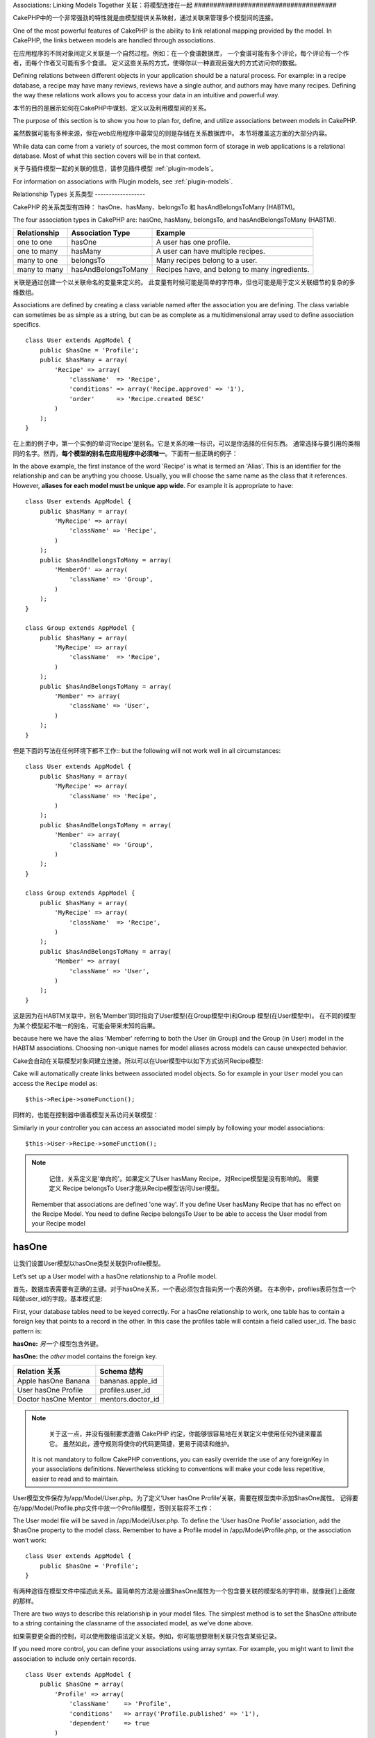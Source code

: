 Associations: Linking Models Together
关联：将模型连接在一起
#####################################

CakePHP中的一个非常强劲的特性就是由模型提供关系映射，通过关联来管理多个模型间的连接。

One of the most powerful features of CakePHP is the ability to link
relational mapping provided by the model. In CakePHP, the links
between models are handled through associations.

在应用程序的不同对象间定义关联是一个自然过程。例如：在一个食谱数据库，
一个食谱可能有多个评论，每个评论有一个作者，而每个作者又可能有多个食谱。
定义这些关系的方式，使得你以一种直观且强大的方式访问你的数据。

Defining relations between different objects in your application
should be a natural process. For example: in a recipe database, a
recipe may have many reviews, reviews have a single author, and
authors may have many recipes. Defining the way these relations
work allows you to access your data in an intuitive and powerful
way.

本节的目的是展示如何在CakePHP中谋划、定义以及利用模型间的关系。

The purpose of this section is to show you how to plan for, define,
and utilize associations between models in CakePHP.

虽然数据可能有多种来源，但在web应用程序中最常见的则是存储在关系数据库中。 本节将覆盖这方面的大部分内容。

While data can come from a variety of sources, the most common form
of storage in web applications is a relational database. Most of
what this section covers will be in that context.

关于与插件模型一起的关联的信息，请参见插件模型 :ref:`plugin-models`。

For information on associations with Plugin models, see
:ref:`plugin-models`.


Relationship Types
关系类型
------------------

CakePHP 的关系类型有四种： hasOne、hasMany、belongsTo 和 hasAndBelongsToMany (HABTM)。

The four association types in CakePHP are: hasOne, hasMany,
belongsTo, and hasAndBelongsToMany (HABTM).

============= ===================== =======================================
Relationship  Association Type      Example
============= ===================== =======================================
one to one    hasOne                A user has one profile.
------------- --------------------- ---------------------------------------
one to many   hasMany               A user can have multiple recipes.
------------- --------------------- ---------------------------------------
many to one   belongsTo             Many recipes belong to a user.
------------- --------------------- ---------------------------------------
many to many  hasAndBelongsToMany   Recipes have, and belong to many ingredients.
============= ===================== =======================================

============= ===================== =======================================
关系 		  关联类型				例子
============= ===================== =======================================
一对一    	  hasOne                一个用户只有一份个人资料
------------- --------------------- ---------------------------------------
一对多        hasMany               一个用户有多份食谱
------------- --------------------- ---------------------------------------
多对一        belongsTo             多份食谱属于同一个用户
------------- --------------------- ---------------------------------------
多对多        hasAndBelongsToMany   多份食谱有且属于多种成分
============= ===================== =======================================

关联是通过创建一个以关联命名的变量来定义的。 此变量有时候可能是简单的字符串，但也可能是用于定义关联细节的复杂的多维数组。

Associations are defined by creating a class variable named after
the association you are defining. The class variable can sometimes
be as simple as a string, but can be as complete as a
multidimensional array used to define association specifics.

::

    class User extends AppModel {
        public $hasOne = 'Profile';
        public $hasMany = array(
            'Recipe' => array(
                'className'  => 'Recipe',
                'conditions' => array('Recipe.approved' => '1'),
                'order'      => 'Recipe.created DESC'
            )
        );
    }

在上面的例子中，第一个实例的单词'Recipe'是别名。它是关系的唯一标识，可以是你选择的任何东西。
通常选择与要引用的类相同的名字。然而，**每个模型的别名在应用程序中必须唯一**。下面有一些正确的例子：

In the above example, the first instance of the word 'Recipe' is
what is termed an 'Alias'. This is an identifier for the
relationship and can be anything you choose. Usually, you will
choose the same name as the class that it references. However,
**aliases for each model must be unique app wide**. For example it is
appropriate to have::

    class User extends AppModel {
        public $hasMany = array(
            'MyRecipe' => array(
                'className' => 'Recipe',
            )
        );
        public $hasAndBelongsToMany = array(
            'MemberOf' => array(
                'className' => 'Group',
            )
        );
    }

    class Group extends AppModel {
        public $hasMany = array(
            'MyRecipe' => array(
                'className'  => 'Recipe',
            )
        );
        public $hasAndBelongsToMany = array(
            'Member' => array(
                'className' => 'User',
            )
        );
    }

但是下面的写法在任何环境下都不工作::
but the following will not work well in all circumstances::

    class User extends AppModel {
        public $hasMany = array(
            'MyRecipe' => array(
                'className' => 'Recipe',
            )
        );
        public $hasAndBelongsToMany = array(
            'Member' => array(
                'className' => 'Group',
            )
        );
    }

    class Group extends AppModel {
        public $hasMany = array(
            'MyRecipe' => array(
                'className'  => 'Recipe',
            )
        );
        public $hasAndBelongsToMany = array(
            'Member' => array(
                'className' => 'User',
            )
        );
    }

这是因为在HABTM关联中，别名'Member'同时指向了User模型(在Group模型中)和Group 模型(在User模型中)。
在不同的模型为某个模型起不唯一的别名，可能会带来未知的后果。

because here we have the alias 'Member' referring to both the User
(in Group) and the Group (in User) model in the HABTM associations.
Choosing non-unique names for model aliases across models can cause
unexpected behavior.

Cake会自动在关联模型对象间建立连接。所以可以在User模型中以如下方式访问Recipe模型::

Cake will automatically create links between associated model
objects. So for example in your ``User`` model you can access the
``Recipe`` model as::

    $this->Recipe->someFunction();

同样的，也能在控制器中循着模型关系访问关联模型：

Similarly in your controller you can access an associated model
simply by following your model associations::

    $this->User->Recipe->someFunction();

.. note::

	记住，关系定义是'单向的'。如果定义了User hasMany Recipe，对Recipe模型是没有影响的。
	需要定义 Recipe belongsTo User才能从Recipe模型访问User模型。

    Remember that associations are defined 'one way'. If you define
    User hasMany Recipe that has no effect on the Recipe Model. You
    need to define Recipe belongsTo User to be able to access the User
    model from your Recipe model

hasOne
------

让我们设置User模型以hasOne类型关联到Profile模型。

Let’s set up a User model with a hasOne relationship to a Profile
model.

首先，数据库表需要有正确的主键。对于hasOne关系，一个表必须包含指向另一个表的外键。
在本例中，profiles表将包含一个叫做user_id的字段。基本模式是:

First, your database tables need to be keyed correctly. For a
hasOne relationship to work, one table has to contain a foreign key
that points to a record in the other. In this case the profiles
table will contain a field called user\_id. The basic pattern is:

**hasOne:** *另一个* 模型包含外键。

**hasOne:** the *other* model contains the foreign key.

==================== ==================
Relation 关系        Schema 结构
==================== ==================
Apple hasOne Banana  bananas.apple\_id
-------------------- ------------------
User hasOne Profile  profiles.user\_id
-------------------- ------------------
Doctor hasOne Mentor mentors.doctor\_id
==================== ==================

.. note::

	关于这一点，并没有强制要求遵循 CakePHP 约定，你能够很容易地在关联定义中使用任何外键来覆盖它。
	虽然如此，遵守规则将使你的代码更简捷，更易于阅读和维护。

    It is not mandatory to follow CakePHP conventions, you can easily override
    the use of any foreignKey in your associations definitions. Nevertheless sticking
    to conventions will make your code less repetitive, easier to read and to maintain.

User模型文件保存为/app/Model/User.php。为了定义‘User hasOne Profile’关联，需要在模型类中添加$hasOne属性。
记得要在/app/Model/Profile.php文件中放一个Profile模型，否则关联将不工作：

The User model file will be saved in /app/Model/User.php. To
define the ‘User hasOne Profile’ association, add the $hasOne
property to the model class. Remember to have a Profile model in
/app/Model/Profile.php, or the association won’t work::

    class User extends AppModel {
        public $hasOne = 'Profile';
    }

有两种途径在模型文件中描述此关系。最简单的方法是设置$hasOne属性为一个包含要关联的模型名的字符串，就像我们上面做的那样。

There are two ways to describe this relationship in your model
files. The simplest method is to set the $hasOne attribute to a
string containing the classname of the associated model, as we’ve
done above.

如果需要更全面的控制，可以使用数组语法定义关联。例如，你可能想要限制关联只包含某些记录。

If you need more control, you can define your associations using
array syntax. For example, you might want to limit the association
to include only certain records.

::

    class User extends AppModel {
        public $hasOne = array(
            'Profile' => array(
                'className'    => 'Profile',
                'conditions'   => array('Profile.published' => '1'),
                'dependent'    => true
            )
        );
    }

hasOne 关联数组包含的键有:

Possible keys for hasOne association arrays include:

-  **className**: 被关联到当前模型的模型类名。如果你定义了 ‘User hasOne Profile’关系，类名的键名将是 ‘Profile.’
-  **foreignKey**: 另一张表中的外键名。如果需要定义多个 hasOne 关系，这个键非常有用。其默认值为当前模型的单数模型名缀以 ‘_id’。
在上面的例子中，就默认为 ‘user_id’。
-  **conditions**: 一个 find() 兼容条件的数组或者类似 array(‘Profile.approved’ => true) 的SQL字符串.
-  **fields**: 需要在匹配的关联模型数据中获取的字段的列表。默认返回所有的字段。
-  **order**: 一个 find() 兼容排序子句或者类似 array(‘Profile.last_name’ => ‘ASC’) 的SQL字符串。
-  **dependent**: 当 dependent 键被设置为 true，并且模型的 delete() 方法调用时的参数cascade被设置为true，关联模型的记录同时被删除。
在本例中，我们将其设置为 true 将导致删除一个 User 时同时删除与其相关的 Profile。

-  **className**: the classname of the model being associated to
   the current model. If you’re defining a ‘User hasOne Profile’
   relationship, the className key should equal ‘Profile.’
-  **foreignKey**: the name of the foreign key found in the other
   model. This is especially handy if you need to define multiple
   hasOne relationships. The default value for this key is the
   underscored, singular name of the current model, suffixed with
   ‘\_id’. In the example above it would default to 'user\_id'.
-  **conditions**: an array of find() compatible conditions or SQL
   strings such as array('Profile.approved' => true)
-  **fields**: A list of fields to be retrieved when the associated
   model data is fetched. Returns all fields by default.
-  **order**: an array of find() compatible order clauses or SQL
   strings such as array('Profile.last_name' => 'ASC')
-  **dependent**: When the dependent key is set to true, and the
   model’s delete() method is called with the cascade parameter set to
   true, associated model records are also deleted. In this case we
   set it true so that deleting a User will also delete her associated
   Profile.

一旦定义了关系，执行User模型上的find操作将匹配存在关联的Profile记录::

Once this association has been defined, find operations on the User
model will also fetch a related Profile record if it exists::

    //Sample results from a $this->User->find() call.

    Array
    (
        [User] => Array
            (
                [id] => 121
                [name] => Gwoo the Kungwoo
                [created] => 2007-05-01 10:31:01
            )
        [Profile] => Array
            (
                [id] => 12
                [user_id] => 121
                [skill] => Baking Cakes
                [created] => 2007-05-01 10:31:01
            )
    )

belongsTo
属于
---------

现在我们有了通过访问 User 模型获取相关 Profile 数据的办法，让我们在 Profile 模型中定义 belongsTo 关联以获取相关的 User 数据。
belongsTo 关联是 hasOne 和 hasMany 关联的自然补充：它允许我们从其它途径查看数据。

Now that we have Profile data access from the User model, let’s
define a belongsTo association in the Profile model in order to get
access to related User data. The belongsTo association is a natural
complement to the hasOne and hasMany associations: it allows us to
see the data from the other direction.

在为 belongsTo 关系定义数据库表的键时，遵循如下约定：

When keying your database tables for a belongsTo relationship,
follow this convention:

**belongsTo:** *当前模型* 包含外键。
**belongsTo:** the *current* model contains the foreign key.

======================= ==================
Relation  关系          Schema  结构
======================= ==================
Banana belongsTo Apple  bananas.apple\_id
----------------------- ------------------
Profile belongsTo User  profiles.user\_id
----------------------- ------------------
Mentor belongsTo Doctor mentors.doctor\_id
======================= ==================

.. tip::

	如果一个模型(表)包含一个外键，它belongsTo另一个模型(表)。
    If a model(table) contains a foreign key, it belongsTo the other
    model(table).

我们可以使用如下字符串语法，在/app/Model/Profile.php 文件中的Profile模型中定义belongsTo关联::

We can define the belongsTo association in our Profile model at
/app/Model/Profile.php using the string syntax as follows::

    class Profile extends AppModel {
        public $belongsTo = 'User';
    }


我们还能使用数组语法定义特定的关系::

We can also define a more specific relationship using array
syntax::

    class Profile extends AppModel {
        public $belongsTo = array(
            'User' => array(
                'className'    => 'User',
                'foreignKey'   => 'user_id'
            )
        );
    }

belongsTo 关联数组包含的键有:

Possible keys for belongsTo association arrays include:

-  **className**: 被关联到当前模型的模型类名。如果你定义了 ‘Profile belongsTo User’关系，类名的键名将为 ‘User.’。
-  **foreignKey**: 当前模型中需要的外键。用于需要定义多个 belongsTo 关系。其默认值为另一模型的单数模型名缀以 ‘_id’。
-  **conditions**: 一个 find() 兼容条件的数组或者类似 array('User.active' => true) 的 SQL 字符串。
-  **type**: SQL 查询的 join 类型，默认为 Left，这不可能在所有情况下都符合你的需求，
在你想要从主模型和关联模型获取全部内容或者什么都不要时很有用！(仅在某些条件下有效)。
**(注：类型值必须是小写，例如：left, inner)**
   **(NB: type value is in lower case - i.e. left, inner)**
-  **fields**: 需要在匹配的关联模型数据中获取的字段的列表。默认返回所有的字段。
-  **order**: 一个 find() 兼容排序子句或者类似 array('User.username' => 'ASC') 的 SQL 字符串。
-  **counterCache**: 如果此键的值设置为 true，当你在做 ``save()`` 或者``delete()`` 操作时关联模型将自动递增或递减外键关联的表的“[singular\_model\_name]\_count”列的值。
如果它是一个字符串，则其将是计数用的列名。计数列的值表示关联行的数量。
也可以通过使用数组指定多个计数缓存，键为列名，值为条件，参见:ref:`multiple-counterCache`
-  **counterScope**: 用于更新计数缓存列的可选条件数组。

-  **className**: the classname of the model being associated to
   the current model. If you’re defining a ‘Profile belongsTo User’
   relationship, the className key should equal ‘User.’
-  **foreignKey**: the name of the foreign key found in the current
   model. This is especially handy if you need to define multiple
   belongsTo relationships. The default value for this key is the
   underscored, singular name of the other model, suffixed with
   ``_id``.
-  **conditions**: an array of find() compatible conditions or SQL
   strings such as ``array('User.active' => true)``
-  **type**: the type of the join to use in the SQL query, default
   is LEFT which may not fit your needs in all situations, INNER may
   be helpful when you want everything from your main and associated
   models or nothing at all! (effective when used with some conditions
   of course).
   **(NB: type value is in lower case - i.e. left, inner)**
-  **fields**: A list of fields to be retrieved when the associated
   model data is fetched. Returns all fields by default.
-  **order**: an array of find() compatible order clauses or SQL
   strings such as ``array('User.username' => 'ASC')``
-  **counterCache**: If set to true the associated Model will
   automatically increase or decrease the
   “[singular\_model\_name]\_count” field in the foreign table
   whenever you do a ``save()`` or ``delete()``. If it's a string then it's the
   field name to use. The value in the counter field represents the
   number of related rows. You can also specify multiple counter caches
   by defining an array, see :ref:`multiple-counterCache`
-  **counterScope**: Optional conditions array to use for updating
   counter cache field.

一旦定义了关联，Profile模型上的find操作将同时获取相关的存在的User记录::

Once this association has been defined, find operations on the
Profile model will also fetch a related User record if it exists::

    //Sample results from a $this->Profile->find() call.

    Array
    (
       [Profile] => Array
            (
                [id] => 12
                [user_id] => 121
                [skill] => Baking Cakes
                [created] => 2007-05-01 10:31:01
            )
        [User] => Array
            (
                [id] => 121
                [name] => Gwoo the Kungwoo
                [created] => 2007-05-01 10:31:01
            )
    )

hasMany
一对多
-------

下一步：定义一个 “User hasMany Comment” 关联。一个 hasMany 关联将允许我们在获取 User 记录的同时获取用户的评论。

Next step: defining a “User hasMany Comment” association. A hasMany
association will allow us to fetch a user’s comments when we fetch
a User record.

在为 hasMany 关系定义数据库表的键时，遵循如下约定:

When keying your database tables for a hasMany relationship, follow
this convention:

**hasMany:** *其它* 模型包含外键

**hasMany:** the *other* model contains the foreign key.

======================= ==================
Relation   关系         Schema 结构
======================= ==================
User hasMany Comment    Comment.user\_id
----------------------- ------------------
Cake hasMany Virtue     Virtue.cake\_id
----------------------- ------------------
Product hasMany Option  Option.product\_id
======================= ==================

我们可以使用如下字符串语法，在 /app/Model/User.php 文件中的User模型中定义hasMnay关联::

We can define the hasMany association in our User model at
/app/Model/User.php using the string syntax as follows::

    class User extends AppModel {
        public $hasMany = 'Comment';
    }

我们还能使用数组语法定义特定的关系::

We can also define a more specific relationship using array
syntax::

    class User extends AppModel {
        public $hasMany = array(
            'Comment' => array(
                'className'     => 'Comment',
                'foreignKey'    => 'user_id',
                'conditions'    => array('Comment.status' => '1'),
                'order'         => 'Comment.created DESC',
                'limit'         => '5',
                'dependent'     => true
            )
        );
    }

hasMany 关联数组包含的键有:
Possible keys for hasMany association arrays include:

-  **className**: 被关联到当前模型的模型类名。如果你定义了 ‘User hasMany Comment’关系，类名键的值将为 ‘Comment.’。
-  **foreignKey**: 另一张表中的外键名。如果需要定义多个 hasMany 关系，这个键非常有用。其默认值为当前模型的单数模型名缀以 ‘\_id’。
-  **conditions**:  一个 find() 兼容条件的数组或者类似 array(‘Comment.visible’ => true) 的 SQL 字符串。
-  **order**:  一个 find() 兼容排序子句或者类似 array(‘Profile.last_name’ => ‘ASC’) 的 SQL 字符串。
-  **offset**: 获取和关联前要跳过的行数（根据提供的条件 - 多数用于分页时的当前页的偏移量）。
-  **dependent**: 如果 dependent 设置为 true，就有可能进行模型的递归删除。在本例中，当 User 记录被删除后，关联的 Comment 记录将被删除。
-  **exclusive**:  当 exclusive 设置为 true，将用 deleteAll() 代替分别删除每个实体来来完成递归模型删除。
这大大提高了性能，但可能不是所有情况下的理想选择。
-  **finderQuery**:  CakePHP 中用于获取关联模型的记录的完整 SQL 查询。用在包含许多自定义结果的场合。
如果你建立的一个查询包含关联模型 ID 的引用，在查询中使用 ``{$__cakeID__$}`` 标记它。
例如，如果你的 Apple 模型 hasMany Orange，
此查询看上去有点像这样： ``SELECT Orange.* from oranges as Orange WHERE Orange.apple_id = {$__cakeID__$};``;

-  **className**: the classname of the model being associated to
   the current model. If you’re defining a ‘User hasMany Comment’
   relationship, the className key should equal ‘Comment.’
-  **foreignKey**: the name of the foreign key found in the other
   model. This is especially handy if you need to define multiple
   hasMany relationships. The default value for this key is the
   underscored, singular name of the actual model, suffixed with
   ‘\_id’.
-  **conditions**: an array of find() compatible conditions or SQL
   strings such as array('Comment.visible' => true)
-  **order**:  an array of find() compatible order clauses or SQL
   strings such as array('Profile.last_name' => 'ASC')
-  **limit**: The maximum number of associated rows you want
   returned.
-  **offset**: The number of associated rows to skip over (given
   the current conditions and order) before fetching and associating.
-  **dependent**: When dependent is set to true, recursive model
   deletion is possible. In this example, Comment records will be
   deleted when their associated User record has been deleted.
-  **exclusive**: When exclusive is set to true, recursive model
   deletion does the delete with a deleteAll() call, instead of
   deleting each entity separately. This greatly improves performance,
   but may not be ideal for all circumstances.
-  **finderQuery**: A complete SQL query CakePHP can use to fetch
   associated model records. This should be used in situations that
   require very custom results.
   If a query you're building requires a reference to the associated
   model ID, use the special ``{$__cakeID__$}`` marker in the query.
   For example, if your Apple model hasMany Orange, the query should
   look something like this:
   ``SELECT Orange.* from oranges as Orange WHERE Orange.apple_id = {$__cakeID__$};``

一旦关联被建立，User 模型上的 find 操作也将获取相关的 Comment 数据（如果它存在的话）：

Once this association has been defined, find operations on the User
model will also fetch related Comment records if they exist::

    //Sample results from a $this->User->find() call.

    Array
    (
        [User] => Array
            (
                [id] => 121
                [name] => Gwoo the Kungwoo
                [created] => 2007-05-01 10:31:01
            )
        [Comment] => Array
            (
                [0] => Array
                    (
                        [id] => 123
                        [user_id] => 121
                        [title] => On Gwoo the Kungwoo
                        [body] => The Kungwooness is not so Gwooish
                        [created] => 2006-05-01 10:31:01
                    )
                [1] => Array
                    (
                        [id] => 124
                        [user_id] => 121
                        [title] => More on Gwoo
                        [body] => But what of the ‘Nut?
                        [created] => 2006-05-01 10:41:01
                    )
            )
    )

有件事需要记住：你还需要定义 Comment belongsTo User 关联，用于从两个方向获取数据。
我们在这一节概述了能够使你从 User 模型获取 Comment 数据的方法。
在 Comment 模型中添加 Comment belongsTo User 关系将使你能够从 Comment 模型中获取 User 数据 -
这样的链接关系才是完整的且允许从两个模型的角度获取信息流。

One thing to remember is that you’ll need a complimentary Comment
belongsTo User association in order to get the data from both
directions. What we’ve outlined in this section empowers you to get
Comment data from the User. Adding the Comment belongsTo User
association in the Comment model empowers you to get User data from
the Comment model - completing the connection and allowing the flow
of information from either model’s perspective.

counterCache - Cache your count()
counterCache - 缓存你的 count()
---------------------------------

这个功能帮助你缓存相关数据的计数。模型通过自己追踪指向关联 ``$hasMany`` 模型的所有的添加/删除并递增/递减父模型表的专用整数列，
替代手工调用 ``find('count')`` 计算记录的计数。

This function helps you cache the count of related data. Instead of
counting the records manually via ``find('count')``, the model
itself tracks any addition/deleting towards the associated
``$hasMany`` model and increases/decreases a dedicated integer
field within the parent model table.

这个列的名称由列的单数名后缀以下划线和单词"count"构成：

The name of the field consists of the singular model name followed
by a underscore and the word "count"::

    my_model_count

如果你有一个叫 ``ImageComment`` 的模型和一个叫 ``Image`` 的模型，你需要添加一个指向 ``images`` 表的新的整数列并命名为``image_comment_count``。

Let's say you have a model called ``ImageComment`` and a model
called ``Image``, you would add a new INT-field to the ``images``
table and name it ``image_comment_count``.

下面是更多的示例:
Here are some more examples:

========== ======================= =========================================
Model      Associated Model        Example
========== ======================= =========================================
User       Image                   users.image\_count
---------- ----------------------- -----------------------------------------
Image      ImageComment            images.image\_comment\_count
---------- ----------------------- -----------------------------------------
BlogEntry  BlogEntryComment        blog\_entries.blog\_entry\_comment\_count
========== ======================= =========================================

一旦你添加了计数列，就可以使用它了。通过在你的关联中添加 counterCache 键并将其值设置为 ``true``，可以激活 counter-cache::

Once you have added the counter field you are good to go. Activate
counter-cache in your association by adding a ``counterCache`` key
and set the value to ``true``::

    class ImageComment extends AppModel {
        public $belongsTo = array(
            'Image' => array(
                'counterCache' => true,
            )
        );
    }

自此，你每次添加或删除一个关联到``Image``的``ImageComment``，``image_comment_count``字段的数字都会自动调整。

From now on, every time you add or remove a ``ImageComment`` associated to
``Image``, the number within ``image_comment_count`` is adjusted
automatically.

counterScope
============

你还可以指定 ``counterScope``.。它允许你指定一个简单的条件，通知模型什么时候更新（不更新）计数值，这依赖于你如何查看。

You can also specify ``counterScope``. It allows you to specify a
simple condition which tells the model when to update (or when not
to, depending on how you look at it) the counter value.

在我们的 Image 模型示例中，我们可以象下面这样指定::

Using our Image model example, we can specify it like so::

    class ImageComment extends AppModel {
        public $belongsTo = array(
            'Image' => array(
                'counterCache' => true,
                'counterScope' => array('Image.active' => 1) // only count if "Image" is active = 1
            )
        );
    }

.. _multiple-counterCache:

Multiple counterCache
多个counterCache
=====================

CakePHP从2.0起在单一模型关联中支持多个``counterCache``。同样地可能需要为每个``counterCache``定义
``counterScope``。假设有一个``User``模型和``Message``模型，如果想统计每个用户已阅读信息和未阅读信息量。

Since 2.0 CakePHP supports having multiple ``counterCache`` in a single model
relation. It is also possible to define a ``counterScope`` for each ``counterCache``.
Assuming you have a ``User`` model and a ``Message`` model and you want to be able
to count the amount of read and unread messages for each user.

========= ====================== ===========================================
Model     Field                  Description
========= ====================== ===========================================
User      users.messages\_read   Count read ``Message``
--------- ---------------------- -------------------------------------------
User      users.messages\_unread Count unread ``Message``
--------- ---------------------- -------------------------------------------
Message   messages.is\_read      Determines if a ``Message`` is read or not.
========= ====================== ===========================================

像这样设置``belongsTo``::
With this setup your ``belongsTo`` would look like this::

    class Message extends AppModel {
        public $belongsTo = array(
            'User' => array(
                'counterCache' => array(
                    'messages_read' => array('Message.is_read' => 1),
                    'messages_unread' => array('Message.is_read' => 0)
                )
            )
        );
    }

hasAndBelongsToMany (HABTM)
---------------------------

现在，你已经是 CakePHP 模型关联的专家了。你已经深谙对象关系中的三种关联。

Alright. At this point, you can already call yourself a CakePHP
model associations professional. You're already well versed in the
three associations that take up the bulk of object relations.

现在我们来解决最后一种关系类型： hasAndBelongsToMany，也称为 HABTM。
这种关联用于两个模型需要多次重复以不同方式连接的场合。

Let's tackle the final relationship type: hasAndBelongsToMany, or
HABTM. This association is used when you have two models that need
to be joined up, repeatedly, many times, in many different ways.

hasMany 与 HABTM 主要不同点是 HABTM 中对象间的连接不是唯一的。
例如，以 HABTM 方式连接 Recipe 模型和 Ingredient 模型。
西红柿不只可以作为我奶奶意大利面（Recipe）的成分（Ingredient），我也可以用它做色拉（Recipe）。

The main difference between hasMany and HABTM is that a link
between models in HABTM is not exclusive. For example, we're about
to join up our Recipe model with an Ingredient model using HABTM.
Using tomatoes as an Ingredient for my grandma's spaghetti recipe
doesn't "use up" the ingredient. I can also use it for a salad Recipe.

hasMany 关联对象间的连接是唯一的。如果我们的 User hasMnay Comments，一个评论仅连接到一个特定的用户。它不能被再利用。

Links between hasMany associated objects are exclusive. If my User
hasMany Comments, a comment is only linked to a specific user. It's
no longer up for grabs.

继续前进。我们需要在数据库中设置一个额外的表，用来处理 HABTM 关联。
这个新连接表的名字需要包含两个相关模型的名字，按字母顺序并且用下划线( \_ )间隔。
表的内容有两个列，每个外键（整数类型）都指向相关模型的主键。为避免出现问题 - 不要为这个两个列定义复合主键，
如果应用程序包含复合主键，你可以定义一个唯一的索引（作为外键指向的键）。
如果你计划在这个表中加入任何额外的信息，或者使用 ‘with’ 模型，你需要添加一个附加主键列(约定为 ‘id’)

Moving on. We'll need to set up an extra table in the database to
handle HABTM associations. This new join table's name needs to
include the names of both models involved, in alphabetical order,
and separated with an underscore ( \_ ). The contents of the table
should be two fields, each foreign keys (which should be integers)
pointing to both of the primary keys of the involved models. To
avoid any issues - don't define a combined primary key for these
two fields, if your application requires it you can define a unique
index. If you plan to add any extra information to this table, or use
a 'with' model, you should add an additional primary key field (by convention
'id').

**HABTM** 包含一个单独的连接表，其表名包含两个 模型 的名字。
**HABTM** requires a separate join table that includes both *model*
names.

========================= ================================================================
Relationship              HABTM Table Fields
========================= ================================================================
Recipe HABTM Ingredient   **ingredients_recipes**.id, **ingredients_recipes**.ingredient_id, **ingredients_recipes**.recipe_id
------------------------- ----------------------------------------------------------------
Cake HABTM Fan            **cakes_fans**.id, **cakes_fans**.cake_id, **cakes_fans**.fan_id
------------------------- ----------------------------------------------------------------
Foo HABTM Bar             **bars_foos**.id, **bars_foos**.foo_id, **bars_foos**.bar_id
========================= ================================================================


.. note::

	按照约定，表名是按字母顺序组成的。在关联定义中自定义表名是可能的。
    Table names are by convention in alphabetical order. It is
    possible to define a custom table name in association definition

确保表 **cakes** 和 **recipes** 遵循了约定，由表中的 id 列担当主键。
如果它们与假定的不同，模型的 主键 必须被改变。参见:ref:`model-primaryKey`

Make sure primary keys in tables **cakes** and **recipes** have
"id" fields as assumed by convention. If they're different than
assumed, it has to be changed in model's :ref:`model-primaryKey`

一旦这个新表被建立，我们就可以在模型文件中建立 HABTM 关联了。这次我们将直接跳到数组语法：

Once this new table has been created, we can define the HABTM
association in the model files. We're gonna skip straight to the
array syntax this time::

    class Recipe extends AppModel {
        public $hasAndBelongsToMany = array(
            'Ingredient' =>
                array(
                    'className'              => 'Ingredient',
                    'joinTable'              => 'ingredients_recipes',
                    'foreignKey'             => 'recipe_id',
                    'associationForeignKey'  => 'ingredient_id',
                    'unique'                 => true,
                    'conditions'             => '',
                    'fields'                 => '',
                    'order'                  => '',
                    'limit'                  => '',
                    'offset'                 => '',
                    'finderQuery'            => '',
                    'deleteQuery'            => '',
                    'insertQuery'            => ''
                )
        );
    }

HABTM 关联数组可能包含的键有：

Possible keys for HABTM association arrays include:

.. _ref-habtm-arrays:

-  **className**: 关联到当前模型的模型类名。如果你定义了 ‘Recipe HABTM Ingredient’ 关系，这个类名将是 ‘Ingredient.’
-  **joinTable**: 在本关联中使用的连接表的名字（如果当前表没有按照 HABTM 连接表的约定命名的话）。
-  **with**: 为连接表定义模型名。默认的情况下，CakePHP 将自动为你建立一个模型。上例中，它被称为 IngredientsRecipe。
可以使用这个键来覆盖默认的名字。连接表模型能够像所有的 “常规” 模型那样用来直接访问连接表。
通过建立带有相同类名和文件名的模型类，可以向连接表搜索中加入任何自定义行为，例如向其加入更多的信息/列。
-  **foreignKey**: 当前模型中需要的外键。用于需要定义多个 HABTM 关系。其默认值为当前模型的单数模型名缀以 ‘_id’。
-  **associationForeignKey**: 另一张表中的外键名。用于需要定义多个 HABTM 关系。其默认值为另一模型的单数模型名缀以 ‘_id’。
-  **unique**: 布尔值或者字符串``keepExisting``。
    - 如果为 true （默认值），Cake 将在插入新行前删除外键表中存在的相关记录。现有的关系在更新时需要再次传递。
    - 如果为 false，Cake 将插入相关记录，并且在保存过程中不删除连接记录。
    - 如果设置为 keepExisting，其行为与`true`相同，但现有关联不被删除。
-  **conditions**: 一个find()兼容条件的数组或者SQL字符串。如果在关联表上设置了条件，需要使用 ‘with’ 模型，并且在其上定义必要的belongsTo关联。
-  **fields**: 需要在匹配的关联模型数据中获取的字段的列表。默认返回所有的字段。
-  **order**: 一个 find() 兼容排序子句或者 SQL 字符串。
-  **limit**: 想返回的关联行的最大行数。
-  **offset**: 获取和关联前要跳过的行数(根据提供的条件 - 多数用于分页时的当前页的偏移量)
-  **finderQuery, deleteQuery, insertQuery**: CakePHP 能用来获取、删除或者建立新的关联模型记录的完整 SQL 查询语句。用在包含很多自定义结果的场合。

-  **className**: the classname of the model being associated to
   the current model. If you're defining a ‘Recipe HABTM Ingredient'
   relationship, the className key should equal ‘Ingredient.'
-  **joinTable**: The name of the join table used in this
   association (if the current table doesn't adhere to the naming
   convention for HABTM join tables).
-  **with**: Defines the name of the model for the join table. By
   default CakePHP will auto-create a model for you. Using the example
   above it would be called IngredientsRecipe. By using this key you can
   override this default name. The join table model can be used just
   like any "regular" model to access the join table directly. By creating
   a model class with such name and filename you can add any custom behavior
   to the join table searches, such as adding more information/columns to it
-  **foreignKey**: the name of the foreign key found in the current
   model. This is especially handy if you need to define multiple
   HABTM relationships. The default value for this key is the
   underscored, singular name of the current model, suffixed with
   ‘\_id'.
-  **associationForeignKey**: the name of the foreign key found in
   the other model. This is especially handy if you need to define
   multiple HABTM relationships. The default value for this key is the
   underscored, singular name of the other model, suffixed with
   ‘\_id'.
-  **unique**: boolean or string ``keepExisting``.
    - If true (default value) cake will first delete existing relationship
      records in the foreign keys table before inserting new ones.
      Existing associations need to be passed again when updating.
    - When false, cake will insert the relationship record, and that
      no join records are deleted during a save operation.
    - When set to ``keepExisting``, the behavior is similar to `true`,
      but existing associations are not deleted.
-  **conditions**: an array of find() compatible conditions or SQL
   string.  If you have conditions on an associated table, you should use a
   'with' model, and define the necessary belongsTo associations on it.
-  **fields**: A list of fields to be retrieved when the associated
   model data is fetched. Returns all fields by default.
-  **order**: an array of find() compatible order clauses or SQL
   strings
-  **limit**: The maximum number of associated rows you want
   returned.
-  **offset**: The number of associated rows to skip over (given
   the current conditions and order) before fetching and associating.
-  **finderQuery, deleteQuery, insertQuery**: A complete SQL query
   CakePHP can use to fetch, delete, or create new associated model
   records. This should be used in situations that require very custom
   results.

一旦关联被创建，Recipe 模型上的 find 操作将可同时获取到存在的相关的 Tag 记录::

Once this association has been defined, find operations on the
Recipe model will also fetch related Tag records if they exist::

    // Sample results from a $this->Recipe->find() call.

    Array
    (
        [Recipe] => Array
            (
                [id] => 2745
                [name] => Chocolate Frosted Sugar Bombs
                [created] => 2007-05-01 10:31:01
                [user_id] => 2346
            )
        [Ingredient] => Array
            (
                [0] => Array
                    (
                        [id] => 123
                        [name] => Chocolate
                    )
               [1] => Array
                    (
                        [id] => 124
                        [name] => Sugar
                    )
               [2] => Array
                    (
                        [id] => 125
                        [name] => Bombs
                    )
            )
    )

如果在使用 Ingredient 模型时想获取 Recipe 数据，记得在 Ingredient 模型中定义 HABTM 关联。

Remember to define a HABTM association in the Ingredient model if you'd
like to fetch Recipe data when using the Ingredient model.

.. note::

   HABTM 数据被视为完整的数据集。每次一个新的关联数据被加入，数据库中的关联行的完整数据集被删除并重新建立。
   所以总是需要为保存操作传递整个数据集。使用 HABTM 的另一方法参见:ref:`hasMany-through`

   HABTM data is treated like a complete set, each time a new data association is added
   the complete set of associated rows in database is dropped and created again so you
   will always need to pass the whole data set for saving. For an alternative to using
   HABTM see :ref:`hasMany-through`

.. tip::

	关于保存 HABTM 对象的更多信息请参见:ref:`saving-habtm`
    For more information on saving HABTM objects see :ref:`saving-habtm`


.. _hasMany-through:

hasMany through (The Join Model)
hasMany 贯穿(连接模型)
--------------------------------

有时候需要存储带有多对多关系的附加数据。考虑以下情况：

It is sometimes desirable to store additional data with a many to
many association. Consider the following

`Student hasAndBelongsToMany Course`

`Course hasAndBelongsToMany Student`

换句话说，一个Student可以有很多Courses，而一个Course也能被多个Student选择。 这个简单的多对多关联需要一个类似于如下结构的表::
    id | student_id | course_id

In other words, a Student can take many Courses and a Course can be
taken by many Students. This is a simple many to many association
demanding a table such as this::

    id | student_id | course_id

现在，如果我们要存储学生在课程上出席的天数及他们的最终级别，这张表将变成::
    id | student_id | course_id | days_attended | grade

问题是，hasAndBelongsToMany 不支持这类情况，因为 hasAandBelongsToMany 关联被存储时，先要删除这个关联。列中的额外数据会丢失，且放到新插入的数据中。

Now what if we want to store the number of days that were attended
by the student on the course and their final grade? The table we'd
want would be::

    id | student_id | course_id | days_attended | grade

The trouble is, hasAndBelongsToMany will not support this type of
scenario because when hasAndBelongsToMany associations are saved,
the association is deleted first. You would lose the extra data in
the columns as it is not replaced in the new insert.

    .. versionchanged:: 2.1

	你可以将 unique 设置为 keepExisting 防止在保存过程丢失额外的数据。
	参阅:ref:`HABTM association arrays <ref-habtm-arrays>`。

    You can set ``unique`` setting to ``keepExisting`` circumvent
    losing extra data during the save operation.  See ``unique``
    key in :ref:`HABTM association arrays <ref-habtm-arrays>`.

实现我们的要求的方法是使用一个**连接模型**，或者也称为**hasMany through**关联。
具体作法是模型与自身关联。现在我们建立一个新的模型 CourseMembership。下面是此模型的定义。

The way to implement our requirement is to use a **join model**,
otherwise known as a **hasMany through** association.
That is, the association is a model itself. So, we can create a new
model CourseMembership. Take a look at the following models.::

            // Student.php
            class Student extends AppModel {
                public $hasMany = array(
                    'CourseMembership'
                );
            }

            // Course.php

            class Course extends AppModel {
                public $hasMany = array(
                    'CourseMembership'
                );
            }

            // CourseMembership.php

            class CourseMembership extends AppModel {
                public $belongsTo = array(
                    'Student', 'Course'
                );
            }

CourseMembership 连接模型唯一标识了一个给定的学生额外参与的课程，存入扩展元信息中。

The CourseMembership join model uniquely identifies a given
Student's participation on a Course in addition to extra
meta-information.

连接表非常有用，Cake使其非常容易地与内置的hasMany和belongsTo关联及saveAll特性一同使用。

Join models are pretty useful things to be able to use and Cake
makes it easy to do so with its built-in hasMany and belongsTo
associations and saveAll feature.

.. _dynamic-associations:

Creating and Destroying Associations on the Fly
动态创建和销毁关联
-----------------------------------------------

有时候需要在运行时动态建立和销毁模型关联。比如以下几种情况:
Sometimes it becomes necessary to create and destroy model
associations on the fly. This may be for any number of reasons:

-  想减少获取的关联数据的量，但是所有的关联都是循环的第一级。
-  想要改变定义关联的方法以便排序或者过滤关联数据。

这种关联的建立与销毁由 CakePHP 模型 bindModel() 和 unbindModel() 方法完成。
(还有一个非常有用的行为叫 "Containable"，更多信息请参阅手册中 内置行为 一节)。
我们来设置几个模型，看看 bindModel() 和 unbindModel() 如何工作。
我们从两个模型开始::

This association creation and destruction is done using the CakePHP
model bindModel() and unbindModel() methods. (There is also a very
helpful behavior called "Containable", please refer to manual
section about Built-in behaviors for more information). Let's set
up a few models so we can see how bindModel() and unbindModel()
work. We'll start with two models::

    class Leader extends AppModel {
        public $hasMany = array(
            'Follower' => array(
                'className' => 'Follower',
                'order'     => 'Follower.rank'
            )
        );
    }

    class Follower extends AppModel {
        public $name = 'Follower';
    }

现在，在LeaderController控制器中，我们能够使用Leader模型的find()方法获取一个Leader和它的追随者(followers) 。
就像你上面看到的那样，Leader 模型的关联关系数组定义了"Leader hasMany Followers"关系。
为了演示一下实际效果，我们使用 unbindModel() 删除控制器动作中的关联::

Now, in the LeadersController, we can use the find() method in the
Leader model to fetch a Leader and its associated followers. As you
can see above, the association array in the Leader model defines a
"Leader hasMany Followers" relationship. For demonstration
purposes, let's use unbindModel() to remove that association in a
controller action::

    public function some_action() {
    	// 获取 Leaders 及其相关的 Followers
        // This fetches Leaders, and their associated Followers
        $this->Leader->find('all');

		// 删除 hasMany...
        // Let's remove the hasMany...
        $this->Leader->unbindModel(
            array('hasMany' => array('Follower'))
        );

		// 现在使用 find 函数将只返回 Leaders，没有 Followers
        // Now using a find function will return
        // Leaders, with no Followers
        $this->Leader->find('all');

		// NOTE: unbindModel 只影响紧随其后的 find 函数。再往后的 find 调用仍将使用预配置的关联信息。
        // NOTE: unbindModel only affects the very next
        // find function. An additional find call will use
        // the configured association information.

		// 所以此处在unbindModel()后面再次使用find('all')，又会获取 Leaders 及与其相关的 Followers ...
        // We've already used find('all') after unbindModel(),
        // so this will fetch Leaders with associated
        // Followers once again...
        $this->Leader->find('all');
    }

.. note::

	使用 bindModel() 和 unbindModel() 来添加和删除关联，仅在*紧随其后* 的 find 操作中有效，除非第二个参数设置为*false*。
	如果第二个参数被设置为 false，请求的剩余位置仍将保持 bind 行为。

    Removing or adding associations using bind- and unbindModel() only
    works for the *next* find operation only unless the second
    parameter has been set to false. If the second parameter has been
    set to *false*, the bind remains in place for the remainder of the
    request.

以下是 unbindModel() 的基本用法模板::
Here’s the basic usage pattern for unbindModel()::

    $this->Model->unbindModel(
        array('associationType' => array('associatedModelClassName'))
    );

现在我们成功地在运行过程中删除了一个关联。 让我们来添加一个。
我们要为没有Principle的Leader模型来一些Principle关联。
我们的Principle模型文件除了public $name声明语句之外，什么都没有。
我们在运行中给我们的Leader关联一些 Principles(谨记它仅在紧随其后的 find 操作中有效)。
在 LeadersController 中的函数如下::

Now that we've successfully removed an association on the fly,
let's add one. Our as-of-yet unprincipled Leader needs some
associated Principles. The model file for our Principle model is
bare, except for the public $name statement. Let's associate some
Principles to our Leader on the fly (but remember–only for just the
following find operation). This function appears in the
LeadersController::

    public function another_action() {
     	// 在 leader.php 文件中没有 Leader hasMany Principles 关联，所以这里的 find 只获取了 Leaders。
        // There is no Leader hasMany Principles in
        // the leader.php model file, so a find here,
        // only fetches Leaders.
        $this->Leader->find('all');

		// 我们来用 bindModel() 为 Leader 模型添加一个新的关联：
        // Let's use bindModel() to add a new association
        // to the Leader model:
        $this->Leader->bindModel(
            array('hasMany' => array(
                    'Principle' => array(
                        'className' => 'Principle'
                    )
                )
            )
        );

		// 现在我们已经正确的设置了关联，我们可以使用单个的 find 函数来获取带有相关 principles 的 Leader：
        // Now that we're associated correctly,
        // we can use a single find function to fetch
        // Leaders with their associated principles:
        $this->Leader->find('all');
    }

就是这样。bindModel() 的基本用法是封装在以你尝试建立的关联类型命名的数组中的常规数组::

    $this->Model->bindModel(
        array('associationName' => array(
                'associatedModelClassName' => array(
                    // normal association keys go here...
                )
            )
        )
    );

即使不需要通过绑定模型对模型文件中的关联定义做任何排序，仍然需要为使新关联正常工作设置正确的排序键

Even though the newly bound model doesn't need any sort of
association definition in its model file, it will still need to be
correctly keyed in order for the new association to work properly.

Multiple relations to the same model
同一模型上的多个关系
------------------------------------

有时一个模型有多个与其它模型的关联。例如，你可能需要有一个关联两个User模型的Message模型。
一个是要向其发送消息的用户，一个是从其接收消息的用户。
消息表有一个user\_id字段，还有一个 recipient\_id字段。这样的话消息模型看起来就像下面这样::

There are cases where a Model has more than one relation to another
Model. For example you might have a Message model that has two
relations to the User model. One relation to the user that sends a
message, and a second to the user that receives the message. The
messages table will have a field user\_id, but also a field
recipient\_id. Now your Message model can look something like::

    class Message extends AppModel {
        public $belongsTo = array(
            'Sender' => array(
                'className' => 'User',
                'foreignKey' => 'user_id'
            ),
            'Recipient' => array(
                'className' => 'User',
                'foreignKey' => 'recipient_id'
            )
        );
    }

Recipient 是 User 模型的别名。来瞧瞧 User 模型是什么样的：

Recipient is an alias for the User model. Now let's see what the
User model would look like::

    class User extends AppModel {
        public $hasMany = array(
            'MessageSent' => array(
                'className' => 'Message',
                'foreignKey' => 'user_id'
            ),
            'MessageReceived' => array(
                'className' => 'Message',
                'foreignKey' => 'recipient_id'
            )
        );
    }

它也可以建立如下的自关联::

It is also possible to create self associations as shown below::

    class Post extends AppModel {

        public $belongsTo = array(
            'Parent' => array(
                'className' => 'Post',
                'foreignKey' => 'parent_id'
            )
        );

        public $hasMany = array(
            'Children' => array(
                'className' => 'Post',
                'foreignKey' => 'parent_id'
            )
        );
    }

**获取关联记录的嵌套数组:**
**Fetching a nested array of associated records:**

如果表里有 parent_id 可以使用:ref:`model-find-threaded`来获取单个查询记录的嵌套数组而不用再设置任何关联设置。

If your table has ``parent_id`` field you can also use :ref:`model-find-threaded`
to fetch nested array of records using a single query without
setting up any associations.

.. _joining-tables:

Joining tables
连接表
--------------

在SQL中你可以使用JOIN子句绑定相关表。这允许你运行跨越多个表的复杂查询(例如：按给定的几个 tag 搜索帖子)。

In SQL you can combine related tables using the JOIN statement.
This allows you to perform complex searches across multiples tables
(i.e: search posts given several tags).

在 CakePHP 中一些关联（belongsTo 和 hasOne）自动执行 join 以检索数据，所以能根据相关数据检索模型的查询。

In CakePHP some associations (belongsTo and hasOne) performs
automatic joins to retrieve data, so you can issue queries to
retrieve models based on data in the related one.

但是这不适用于 hasMany 和 hasAndBelongsToMany 关联。这些地方需要强制向循环中添加 join。
你必须定义与要联合的表的必要连接（join），使你的查询获得期望的结果。

But this is not the case with hasMany and hasAndBelongsToMany
associations. Here is where forcing joins comes to the rescue. You
only have to define the necessary joins to combine tables and get
the desired results for your query.

.. note::

	谨记，你需要将 recursion 设置为 -1，以使其正常工作。例如： $this->Channel->recursive = -1;
    Remember you need to set the recursion to -1 for this to work. I.e:
    $this->Channel->recursive = -1;

在表间强制添加 join 时，你需要在调用 Model::find() 时使用 "modern"语法，在 $options 数组中添加'joins'键。例如::
To force a join between tables you need to use the "modern" syntax
for Model::find(), adding a 'joins' key to the $options array. For
example::

    $options['joins'] = array(
        array('table' => 'channels',
            'alias' => 'Channel',
            'type' => 'LEFT',
            'conditions' => array(
                'Channel.id = Item.channel_id',
            )
        )
    );

    $Item->find('all', $options);

.. note::

	注意'join'数组不是一个键。
    Note that the 'join' arrays are not keyed.

在上面的例子中，叫做 Item 的模型 left join 到 channels 表。可以用模型名为表起别名，以使检索到的数组完全符合 CakePHP 的数据结构。
In the above example, a model called Item is left joined to the
channels table. You can alias the table with the Model name, so the
retrieved data complies with the CakePHP data structure.

定义 join 所用的键如下:
The keys that define the join are the following:

-  **table**: 要连接的表。
-  **alias**: 表的别名。最好使用关联模型名。
   associated with the table is the best bet.
-  **type**: 连接类型： inner， left 或者 right。
-  **conditions**: 执行 join 的条件。

-  **table**: The table for the join.
-  **alias**: An alias to the table. The name of the model
   associated with the table is the best bet.
-  **type**: The type of join: inner, left or right.
-  **conditions**: The conditions to perform the join.

对于 joins 选项，可以添加基于关系模型字段的条件：

With joins, you could add conditions based on Related model
fields::

    $options['joins'] = array(
        array('table' => 'channels',
            'alias' => 'Channel',
            'type' => 'LEFT',
            'conditions' => array(
                'Channel.id = Item.channel_id',
            )
        )
    );

    $options['conditions'] = array(
        'Channel.private' => 1
    );

    $privateItems = $Item->find('all', $options);

可以在 hasAndBelongsToMany 中运行几个需要的 joins:
You could perform several joins as needed in hasAndBelongsToMany:

Suppose a Book hasAndBelongsToMany Tag association. This relation
uses a books\_tags table as join table, so you need to join the
books table to the books\_tags table, and this with the tags
table::

    $options['joins'] = array(
        array('table' => 'books_tags',
            'alias' => 'BooksTag',
            'type' => 'inner',
            'conditions' => array(
                'Books.id = BooksTag.books_id'
            )
        ),
        array('table' => 'tags',
            'alias' => 'Tag',
            'type' => 'inner',
            'conditions' => array(
                'BooksTag.tag_id = Tag.id'
            )
        )
    );

    $options['conditions'] = array(
        'Tag.tag' => 'Novel'
    );

    $books = $Book->find('all', $options);

使用 joins 允许你以极为灵活的方式处理 CakePHP 的关系并获取数据，但是在很多情况下，你能使用其它工具达到同样的目的，
例如正确地定义关联，运行时绑定模型或者使用 Containable 行为。
使用这种特性要很小心，因为它在某些情况下可能会带来模式不规范的SQL查询。

Using joins allows you to have a maximum flexibility in how CakePHP handles associations
and fetch the data, however in most cases you can use other tools to achieve the same results
such as correctly defining associations, binding models on the fly and using the Containable
behavior. This feature should be used with care because it could lead, in a few cases, into bad formed
SQL queries if combined with any of the former techniques described for associating models.


.. meta::
    :title lang=zh: Associations: Linking Models Together
    :keywords lang=zh: relationship types,relational mapping,recipe database,relational database,this section covers,web applications,recipes,models,cakephp,storage
